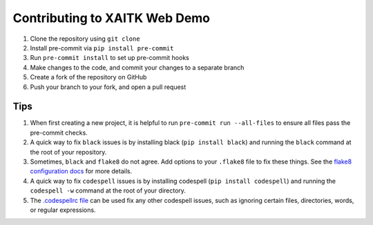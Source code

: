 ================================
Contributing to XAITK Web Demo
================================

#. Clone the repository using ``git clone``
#. Install pre-commit via ``pip install pre-commit``
#. Run ``pre-commit install`` to set up pre-commit hooks
#. Make changes to the code, and commit your changes to a separate branch
#. Create a fork of the repository on GitHub
#. Push your branch to your fork, and open a pull request

Tips
####

#. When first creating a new project, it is helpful to run ``pre-commit run --all-files`` to ensure all files pass the pre-commit checks.
#. A quick way to fix ``black`` issues is by installing black (``pip install black``) and running the ``black`` command at the root of your repository.
#. Sometimes, ``black`` and ``flake8`` do not agree. Add options to your ``.flake8`` file to fix these things. See the `flake8 configuration docs <https://flake8.pycqa.org/en/latest/user/configuration.html>`_ for more details.
#. A quick way to fix ``codespell`` issues is by installing codespell (``pip install codespell``) and running the ``codespell -w`` command at the root of your directory.
#. The `.codespellrc file <https://github.com/codespell-project/codespell#using-a-config-file>`_ can be used fix any other codespell issues, such as ignoring certain files, directories, words, or regular expressions.
